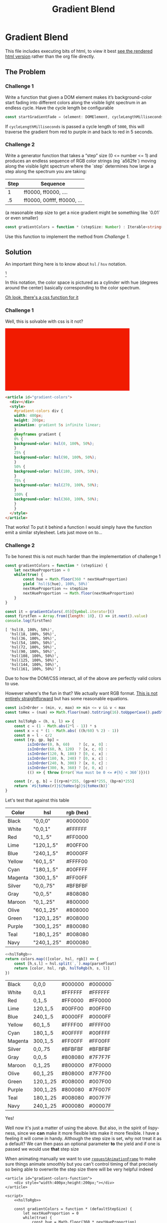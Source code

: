 #+TITLE: Gradient Blend
#+OPTIONS: toc:nil
#+HTML_HEAD: <link rel="stylesheet" type="text/css" href="style.css" />

* Gradient Blend
  This file includes executing bits of html, to view it best [[https://htmlpreview.github.io/?https://github.com/togakangaroo/daily-programmer/blob/master/gradient-blend/README.html][see the rendered html version]] rather than the org file directly.
  
** The Problem
*** Challenge 1
    Write a function that given a DOM element makes it’s background-color start fading into different colors along the visible light spectrum in an endless cycle. Have the cycle length be configurable

    #+begin_src typescript :eval no
      const startGradientFade = (element: DOMElement, cycleLengthMilliseconds: Number): void => { ... }
    #+end_src

    If ~cycleLengthMilliseconds~ is passed a cycle length of =5000=, this will traverse the gradient from red to purple in and back to red in 5 seconds.

    #+BEGIN_EXPORT html
        <img alt="The visible light spectrum" src="https://www.thoughtco.com/thmb/qP1_h_MKsrmAlx_MK-hDOasJXPY=/768x0/filters:no_upscale():max_bytes(150000):strip_icc():format(webp)/the-visible-light-spectrum-2699036_FINAL2-c0b0ee6f82764efdb62a1af9b9525050.png" />
    #+END_EXPORT


*** Challenge 2

    Write a generator function that takes a “step” size (0 <= number <= 1) and produces an endless sequence of RGB color strings (eg `a562fe`) moving along the visible light spectrum where the `step` determines how large a step along the spectrum you are taking:

    | Step | Sequence                    |
    |------+-----------------------------|
    |    1 | ff0000, ff0000, ....        |
    |   .5 | ff0000, 00ffff, ff0000, ... |

    (a reasonable step size to get a nice gradient might be something like `0.01` or even smaller)

    #+begin_src typescript :eval none
      const gradientColors = function * (stepSize: Number) : Iterable<string> { ... }
    #+end_src

    Use this function to implement the method from [[Challenge 1]].

** Solution

   An important thing here is to know about =hsl= / =hsv= notation.

   #+CAPTION: An HSL Cylinder
   #+ATTR_HTML: :width 500
   [[./hsl-color-wheel.png]][fn:1]

   In this notation, the color space is pictured as a cylinder with hue (degrees around the center) basically corresponding to the color spectrum.

   [[https://developer.mozilla.org/en-US/docs/Web/CSS/color_value][Oh look, there's a css function for it]]

*** Challenge 1

    Well, this is solvable with css is it not?

    #+name: challenge-1-solution
    #+begin_export html
    <article id="gradient-colors">
      <div></div>
      <style>
        #gradient-colors div {
          width: 400px;
          height: 200px;
          animation: gradient 5s infinite linear;
        }
        @keyframes gradient {
          0% {
            background-color: hsl(0, 100%, 50%);
          }
          25% {
            background-color: hsl(90, 100%, 50%);
          }
          50% {
            background-color: hsl(180, 100%, 50%);
          }
          75% {
            background-color: hsl(270, 100%, 50%);
          }
          100% {
            background-color: hsl(360, 100%, 50%);
          }
        }
      </style>
    </article>
    #+end_export

    #+begin_src html :eval no :exports code :noweb yes
      <article id="gradient-colors">
        <div></div>
        <style>
          #gradient-colors div {
          width: 400px;
          height: 200px;
          animation: gradient 5s infinite linear;
          }
          @keyframes gradient {
          0% {
          background-color: hsl(0, 100%, 50%);
          }
          25% {
          background-color: hsl(90, 100%, 50%);
          }
          50% {
          background-color: hsl(180, 100%, 50%);
          }
          75% {
          background-color: hsl(270, 100%, 50%);
          }
          100% {
          background-color: hsl(360, 100%, 50%);
          }
          }
        </style>
      </article>
    #+end_src

    That works! To put it behind a function I would simply have the function emit a similar stylesheet. Lets just move on to...

*** Challenge 2

    To be honest this is not much harder than the implementation of challenge 1

    #+begin_src js :results output :exports both
      const gradientColors = function * (stepSize) {
          let nextHueProportion = 0
          while(true) {
              const hue = Math.floor(360 * nextHueProportion)
              yield `hsl(${hue}, 100%, 50%)`
              nextHueProportion += stepSize
              nextHueProportion -= Math.floor(nextHueProportion)
          }
      }

      const it = gradientColors(.05)[Symbol.iterator]()
      const firstTen = Array.from({length: 10}, () => it.next().value)
      console.log(firstTen)
    #+end_src

    #+RESULTS:
    #+begin_example
    [ 'hsl(0, 100%, 50%)',
      'hsl(18, 100%, 50%)',
      'hsl(36, 100%, 50%)',
      'hsl(54, 100%, 50%)',
      'hsl(72, 100%, 50%)',
      'hsl(90, 100%, 50%)',
      'hsl(108, 100%, 50%)',
      'hsl(125, 100%, 50%)',
      'hsl(144, 100%, 50%)',
      'hsl(161, 100%, 50%)' ]
    #+end_example

    Due to how the DOM/CSS interact, all of the above are perfectly valid colors to use.

    However where's the fun in that? We actually want RGB format. [[https://www.rapidtables.com/convert/color/hsl-to-rgb.html][This is not entirely straightforward]] but has some reasonable equations.


    #+name: hslToRgb
    #+begin_src js :eval no :exports code
      const isInOrder = (min, v, max) => min <= v && v < max
      const toHex = (num) => Math.floor(num).toString(16).toUpperCase().padStart(2, `0`)

      const hslToRgb = (h, s, l) => {
          const c = (1 - Math.abs(2*l - 1)) * s
          const x = c * (1 - Math.abs( ((h/60) % 2) - 1))
          const m = l - c/2
          const [rp, gp, bp] =
                isInOrder(0, h, 60)    ? [c, x, 0] :
                isInOrder(60, h, 120)  ? [x, c, 0] :
                isInOrder(120, h, 180) ? [0, c, x] :
                isInOrder(180, h, 240) ? [0, x, c] :
                isInOrder(240, h, 300) ? [x, 0, c] :
                isInOrder(300, h, 360) ? [c, 0, x] :
                (() => { throw Error(`Hue must be 0 <= #{h} < 360`)})()

          const [r, g, b] = [(rp+m)*255, (gp+m)*255, (bp+m)*255]
          return `#${toHex(r)}${toHex(g)}${toHex(b)}`
      }
    #+end_src

    Let's test that against this table

    #+name: color-hsl-rgb
    | Color   | hsl         | rgb (hex) |
    |---------+-------------+-----------|
    | Black   | "0,0,0"     | #000000   |
    | White   | "0,0,1"     | #FFFFFF   |
    | Red     | "0,1,.5"    | #FF0000   |
    | Lime    | "120,1,.5"  | #00FF00   |
    | Blue    | "240,1,.5"  | #0000FF   |
    | Yellow  | "60,1,.5"   | #FFFF00   |
    | Cyan    | "180,1,.5"  | #00FFFF   |
    | Magenta | "300,1,.5"  | #FF00FF   |
    | Silver  | "0,0,.75"   | #BFBFBF   |
    | Gray    | "0,0,.5"    | #808080   |
    | Maroon  | "0,1,.25"   | #800000   |
    | Olive   | "60,1,.25"  | #808000   |
    | Green   | "120,1,.25" | #008000   |
    | Purple  | "300,1,.25" | #800080   |
    | Teal    | "180,1,.25" | #008080   |
    | Navy    | "240,1,.25" | #000080   |

    #+begin_src js :var colors=color-hsl-rgb :noweb strip-export :result value
          <<hslToRgb>>
          return colors.map(([color, hsl, rgb]) => {
              const [h,s,l] = hsl.split(`,`).map(parseFloat)
              return [color, hsl, rgb, hslToRgb(h, s, l)]
          })
    #+end_src

    #+RESULTS:
    | Black   | 0,0,0     | #000000 | #000000 |
    | White   | 0,0,1     | #FFFFFF | #FFFFFF |
    | Red     | 0,1,.5    | #FF0000 | #FF0000 |
    | Lime    | 120,1,.5  | #00FF00 | #00FF00 |
    | Blue    | 240,1,.5  | #0000FF | #0000FF |
    | Yellow  | 60,1,.5   | #FFFF00 | #FFFF00 |
    | Cyan    | 180,1,.5  | #00FFFF | #00FFFF |
    | Magenta | 300,1,.5  | #FF00FF | #FF00FF |
    | Silver  | 0,0,.75   | #BFBFBF | #BFBFBF |
    | Gray    | 0,0,.5    | #808080 | #7F7F7F |
    | Maroon  | 0,1,.25   | #800000 | #7F0000 |
    | Olive   | 60,1,.25  | #808000 | #7F7F00 |
    | Green   | 120,1,.25 | #008000 | #007F00 |
    | Purple  | 300,1,.25 | #800080 | #7F007F |
    | Teal    | 180,1,.25 | #008080 | #007F7F |
    | Navy    | 240,1,.25 | #000080 | #00007F |

    Yes!

    Well now it's just a matter of using the above. But also, in the spirit of lispy-ness, since we *can* make it more flexible lets make it more flexible. I have a feeling it will come in handy. Although the step size is set, why not treat it as a default? We can then pass an optional parameter *to* the yield and if one is passed we would use *that* step size

    When animating manually we want to use [[https://developer.mozilla.org/en-US/docs/Web/API/window/requestAnimationFrame][~requestAnimationFrame~]] to make sure things animate smoothly but you can't control timing of that precisely so being able to overwrite the step size there will be very helpful indeed
    
    #+begin_src web :results output :noweb strip-export :exports code :tangle ./gradient-colors-function.html
      <article id="gradient-colors-function">
          <div style="width:400px;height:200px;"></div>
      </article>

      <script>
          <<hslToRgb>>

          const gradientColors = function * (defaultStepSize) {
              let nextHueProportion = 0
              while(true) {
                  const hue = Math.floor(360 * nextHueProportion)
                  const stepSize = yield hslToRgb(hue, 1, .5)
                  nextHueProportion += stepSize === undefined ? defaultStepSize : stepSize
                  nextHueProportion -= Math.floor(nextHueProportion)
              }
          }

          const startGradientFade = (element, cycleLengthMilliseconds) => {
              const colors = gradientColors(15.0/cycleLengthMilliseconds)[Symbol.iterator]() //15 is a fine default frame size, though it can be variable
              const adjustColor = (prevTime) => {
                  const now = Date.now()
                  element.style.backgroundColor = colors.next((now - prevTime)/cycleLengthMilliseconds).value
                  window.requestAnimationFrame(() => adjustColor(now))
              }
              adjustColor(Date.now())
          }
          startGradientFade(document.querySelector("#gradient-colors-function"), 5000)
      </script>
    #+end_src
    
    #+begin_export html
    <iframe src="./gradient-colors-function.html" />
    #+end_export


* Footnotes

[fn:1] [[http://reilley4color.blogspot.com/2016/05/munsell-hue-circle.html][Image from color blog]]
